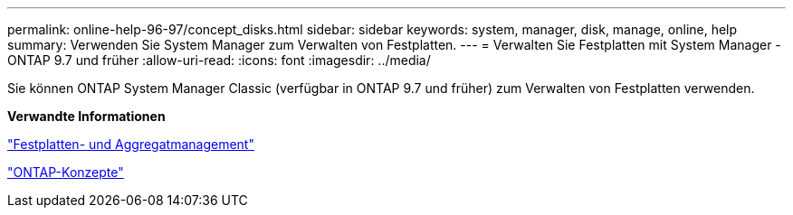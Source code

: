 ---
permalink: online-help-96-97/concept_disks.html 
sidebar: sidebar 
keywords: system, manager, disk, manage, online, help 
summary: Verwenden Sie System Manager zum Verwalten von Festplatten. 
---
= Verwalten Sie Festplatten mit System Manager - ONTAP 9.7 und früher
:allow-uri-read: 
:icons: font
:imagesdir: ../media/


[role="lead"]
Sie können ONTAP System Manager Classic (verfügbar in ONTAP 9.7 und früher) zum Verwalten von Festplatten verwenden.

*Verwandte Informationen*

https://docs.netapp.com/us-en/ontap/disks-aggregates/index.html["Festplatten- und Aggregatmanagement"^]

https://docs.netapp.com/us-en/ontap/concepts/index.html["ONTAP-Konzepte"^]
